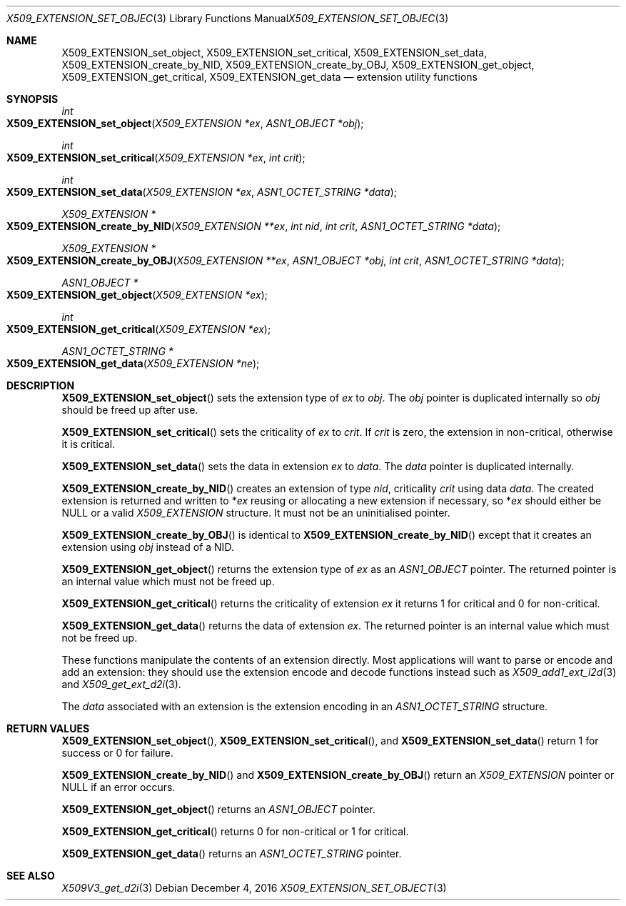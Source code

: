 .\"	$OpenBSD: X509_EXTENSION_set_object.3,v 1.1 2016/12/04 20:51:47 schwarze Exp $
.\"	OpenSSL bb9ad09e Jun 6 00:43:05 2016 -0400
.\"
.\" This file was written by Dr. Stephen Henson <steve@openssl.org>.
.\" Copyright (c) 2015 The OpenSSL Project.  All rights reserved.
.\"
.\" Redistribution and use in source and binary forms, with or without
.\" modification, are permitted provided that the following conditions
.\" are met:
.\"
.\" 1. Redistributions of source code must retain the above copyright
.\"    notice, this list of conditions and the following disclaimer.
.\"
.\" 2. Redistributions in binary form must reproduce the above copyright
.\"    notice, this list of conditions and the following disclaimer in
.\"    the documentation and/or other materials provided with the
.\"    distribution.
.\"
.\" 3. All advertising materials mentioning features or use of this
.\"    software must display the following acknowledgment:
.\"    "This product includes software developed by the OpenSSL Project
.\"    for use in the OpenSSL Toolkit. (http://www.openssl.org/)"
.\"
.\" 4. The names "OpenSSL Toolkit" and "OpenSSL Project" must not be used to
.\"    endorse or promote products derived from this software without
.\"    prior written permission. For written permission, please contact
.\"    openssl-core@openssl.org.
.\"
.\" 5. Products derived from this software may not be called "OpenSSL"
.\"    nor may "OpenSSL" appear in their names without prior written
.\"    permission of the OpenSSL Project.
.\"
.\" 6. Redistributions of any form whatsoever must retain the following
.\"    acknowledgment:
.\"    "This product includes software developed by the OpenSSL Project
.\"    for use in the OpenSSL Toolkit (http://www.openssl.org/)"
.\"
.\" THIS SOFTWARE IS PROVIDED BY THE OpenSSL PROJECT ``AS IS'' AND ANY
.\" EXPRESSED OR IMPLIED WARRANTIES, INCLUDING, BUT NOT LIMITED TO, THE
.\" IMPLIED WARRANTIES OF MERCHANTABILITY AND FITNESS FOR A PARTICULAR
.\" PURPOSE ARE DISCLAIMED.  IN NO EVENT SHALL THE OpenSSL PROJECT OR
.\" ITS CONTRIBUTORS BE LIABLE FOR ANY DIRECT, INDIRECT, INCIDENTAL,
.\" SPECIAL, EXEMPLARY, OR CONSEQUENTIAL DAMAGES (INCLUDING, BUT
.\" NOT LIMITED TO, PROCUREMENT OF SUBSTITUTE GOODS OR SERVICES;
.\" LOSS OF USE, DATA, OR PROFITS; OR BUSINESS INTERRUPTION)
.\" HOWEVER CAUSED AND ON ANY THEORY OF LIABILITY, WHETHER IN CONTRACT,
.\" STRICT LIABILITY, OR TORT (INCLUDING NEGLIGENCE OR OTHERWISE)
.\" ARISING IN ANY WAY OUT OF THE USE OF THIS SOFTWARE, EVEN IF ADVISED
.\" OF THE POSSIBILITY OF SUCH DAMAGE.
.\"
.Dd $Mdocdate: December 4 2016 $
.Dt X509_EXTENSION_SET_OBJECT 3
.Os
.Sh NAME
.Nm X509_EXTENSION_set_object ,
.Nm X509_EXTENSION_set_critical ,
.Nm X509_EXTENSION_set_data ,
.Nm X509_EXTENSION_create_by_NID ,
.Nm X509_EXTENSION_create_by_OBJ ,
.Nm X509_EXTENSION_get_object ,
.Nm X509_EXTENSION_get_critical ,
.Nm X509_EXTENSION_get_data
.Nd extension utility functions
.Sh SYNOPSIS
.Ft int
.Fo X509_EXTENSION_set_object
.Fa "X509_EXTENSION *ex"
.Fa "ASN1_OBJECT *obj"
.Fc
.Ft int
.Fo X509_EXTENSION_set_critical
.Fa "X509_EXTENSION *ex"
.Fa "int crit"
.Fc
.Ft int
.Fo X509_EXTENSION_set_data
.Fa "X509_EXTENSION *ex"
.Fa "ASN1_OCTET_STRING *data"
.Fc
.Ft X509_EXTENSION *
.Fo X509_EXTENSION_create_by_NID
.Fa "X509_EXTENSION **ex"
.Fa "int nid"
.Fa "int crit"
.Fa "ASN1_OCTET_STRING *data"
.Fc
.Ft X509_EXTENSION *
.Fo X509_EXTENSION_create_by_OBJ
.Fa "X509_EXTENSION **ex"
.Fa "ASN1_OBJECT *obj"
.Fa "int crit"
.Fa "ASN1_OCTET_STRING *data"
.Fc
.Ft ASN1_OBJECT *
.Fo X509_EXTENSION_get_object
.Fa "X509_EXTENSION *ex"
.Fc
.Ft int
.Fo X509_EXTENSION_get_critical
.Fa "X509_EXTENSION *ex"
.Fc
.Ft ASN1_OCTET_STRING *
.Fo X509_EXTENSION_get_data
.Fa "X509_EXTENSION *ne"
.Fc
.Sh DESCRIPTION
.Fn X509_EXTENSION_set_object
sets the extension type of
.Fa ex
to
.Fa obj .
The
.Fa obj
pointer is duplicated internally so
.Fa obj
should be freed up after use.
.Pp
.Fn X509_EXTENSION_set_critical
sets the criticality of
.Fa ex
to
.Fa crit .
If
.Fa crit
is zero, the extension in non-critical, otherwise it is critical.
.Pp
.Fn X509_EXTENSION_set_data
sets the data in extension
.Fa ex
to
.Fa data .
The
.Fa data
pointer is duplicated internally.
.Pp
.Fn X509_EXTENSION_create_by_NID
creates an extension of type
.Fa nid ,
criticality
.Fa crit
using data
.Fa data .
The created extension is returned and written to
.Pf * Fa ex
reusing or allocating a new extension if necessary, so
.Pf * Fa ex
should either be
.Dv NULL
or a valid
.Vt X509_EXTENSION
structure.
It must not be an uninitialised pointer.
.Pp
.Fn X509_EXTENSION_create_by_OBJ
is identical to
.Fn X509_EXTENSION_create_by_NID
except that it creates an extension using
.Fa obj
instead of a NID.
.Pp
.Fn X509_EXTENSION_get_object
returns the extension type of
.Fa ex
as an
.Vt ASN1_OBJECT
pointer.
The returned pointer is an internal value which must not be freed up.
.Pp
.Fn X509_EXTENSION_get_critical
returns the criticality of extension
.Fa ex
it returns 1 for critical and 0 for non-critical.
.Pp
.Fn X509_EXTENSION_get_data
returns the data of extension
.Fa ex .
The returned pointer is an internal value which must not be freed up.
.Pp
These functions manipulate the contents of an extension directly.
Most applications will want to parse or encode and add an extension:
they should use the extension encode and decode functions instead
such as
.Xr X509_add1_ext_i2d 3
and
.Xr X509_get_ext_d2i 3 .
.Pp
The
.Fa data
associated with an extension is the extension encoding in an
.Vt ASN1_OCTET_STRING
structure.
.Sh RETURN VALUES
.Fn X509_EXTENSION_set_object ,
.Fn X509_EXTENSION_set_critical ,
and
.Fn X509_EXTENSION_set_data
return 1 for success or 0 for failure.
.Pp
.Fn X509_EXTENSION_create_by_NID
and
.Fn X509_EXTENSION_create_by_OBJ
return an
.Vt X509_EXTENSION
pointer or
.Dv NULL
if an error occurs.
.Pp
.Fn X509_EXTENSION_get_object
returns an
.Vt ASN1_OBJECT
pointer.
.Pp
.Fn X509_EXTENSION_get_critical
returns 0 for non-critical or 1 for critical.
.Pp
.Fn X509_EXTENSION_get_data
returns an
.Vt ASN1_OCTET_STRING
pointer.
.Sh SEE ALSO
.Xr X509V3_get_d2i 3
